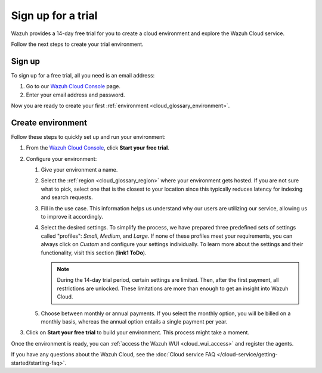 .. _cloud_sign_up:

.. meta::
  :description: Wazuh offers cloud-delivered protection. Prevent, detect, and respond to threats in real-time. Learn more about Wazuh Cloud here. 

Sign up for a trial
===================

Wazuh provides a 14-day free trial for you to create a cloud environment and explore the Wazuh Cloud service. 

Follow the next steps to create your trial environment.

Sign up
-------

To sign up for a free trial, all you need is an email address:

#. Go to our `Wazuh Cloud Console <https://console.cloud.wazuh.com/>`_ page.

#. Enter your email address and password.

Now you are ready to create your first :ref:`environment <cloud_glossary_environment>`.

Create environment
------------------

Follow these steps to quickly set up and run your environment:

#. From the `Wazuh Cloud Console <https://console.cloud.wazuh.com/>`_, click **Start your free trial**.

#. Configure your environment:

   #. Give your environment a name.

   #. Select the :ref:`region <cloud_glossary_region>` where your environment gets hosted. If you are not sure what to pick, select one that is the closest to your location since this typically reduces latency for indexing and search requests.

   #. Fill in the use case. This information helps us understand why our users are utilizing our service, allowing us to improve it accordingly.

   #. Select the desired settings. To simplify the process, we have prepared three predefined sets of settings called "profiles": *Small*, *Medium*, and *Large*. If none of these profiles meet your requirements, you can always click on *Custom* and configure your settings individually. To learn more about the settings and their functionality, visit this section (**link1 ToDo**).
   
      .. note:: During the 14-day trial period, certain settings are limited. Then, after the first payment, all restrictions are unlocked. These limitations are more than enough to get an insight into Wazuh Cloud.

   #. Choose between monthly or annual payments. If you select the monthly option, you will be billed on a monthly basis, whereas the annual option entails a single payment per year.

#. Click on **Start your free trial** to build your environment. This process might take a moment.

Once the environment is ready, you can :ref:`access the Wazuh WUI <cloud_wui_access>`  and register the agents. 

If you have any questions about the Wazuh Cloud, see the :doc:`Cloud service FAQ </cloud-service/getting-started/starting-faq>`.

